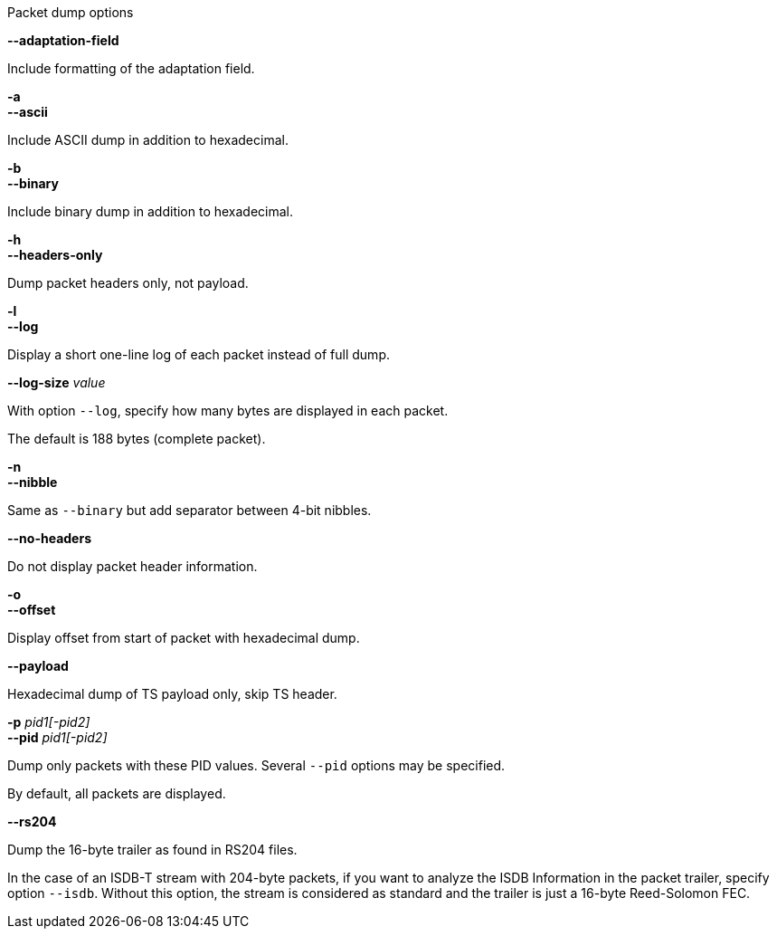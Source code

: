 //----------------------------------------------------------------------------
//
// TSDuck - The MPEG Transport Stream Toolkit
// Copyright (c) 2005-2025, Thierry Lelegard
// BSD-2-Clause license, see LICENSE.txt file or https://tsduck.io/license
//
// Documentation for options in class ts::TSDumpArgs.
//
// tags: <none>
//
//----------------------------------------------------------------------------

[.usage]
Packet dump options

[.opt]
*--adaptation-field*

[.optdoc]
Include formatting of the adaptation field.

[.opt]
*-a* +
*--ascii*

[.optdoc]
Include ASCII dump in addition to hexadecimal.

[.opt]
*-b* +
*--binary*

[.optdoc]
Include binary dump in addition to hexadecimal.

[.opt]
*-h* +
*--headers-only*

[.optdoc]
Dump packet headers only, not payload.

[.opt]
*-l* +
*--log*

[.optdoc]
Display a short one-line log of each packet instead of full dump.

[.opt]
*--log-size* _value_

[.optdoc]
With option `--log`, specify how many bytes are displayed in each packet.

[.optdoc]
The default is 188 bytes (complete packet).

[.opt]
*-n* +
*--nibble*

[.optdoc]
Same as `--binary` but add separator between 4-bit nibbles.

[.opt]
*--no-headers*

[.optdoc]
Do not display packet header information.

[.opt]
*-o* +
*--offset*

[.optdoc]
Display offset from start of packet with hexadecimal dump.

[.opt]
*--payload*

[.optdoc]
Hexadecimal dump of TS payload only, skip TS header.

[.opt]
*-p* _pid1[-pid2]_ +
*--pid* _pid1[-pid2]_

[.optdoc]
Dump only packets with these PID values.
Several `--pid` options may be specified.

[.optdoc]
By default, all packets are displayed.

[.opt]
*--rs204*

[.optdoc]
Dump the 16-byte trailer as found in RS204 files.

[.optdoc]
In the case of an ISDB-T stream with 204-byte packets, if you want to analyze the
ISDB Information in the packet trailer, specify option `--isdb`.
Without this option, the stream is considered as standard and the trailer is just
a 16-byte Reed-Solomon FEC.
